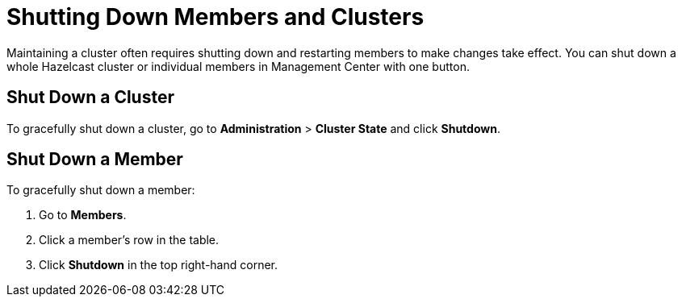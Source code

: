= Shutting Down Members and Clusters
:description: Maintaining a cluster often requires shutting down and restarting members to make changes take effect. You can shut down a whole Hazelcast cluster or individual members in Management Center with one button.

{description}

== Shut Down a Cluster

To gracefully shut down a cluster, go to *Administration* > *Cluster State* and click *Shutdown*.

== Shut Down a Member

To gracefully shut down a member:

. Go to *Members*.

. Click a member's row in the table.

. Click *Shutdown* in the top right-hand corner.